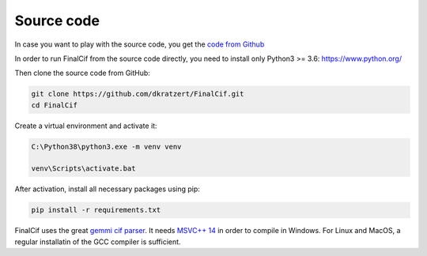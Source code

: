 
Source code
===========


In case you want to play with the source code, you get the `code from Github <https://github.com/dkratzert/FinalCif>`_

In order to run FinalCif from the source code directly, you need to install only Python3 >= 3.6:
https://www.python.org/

Then clone the source code from GitHub:

.. code-block::

   git clone https://github.com/dkratzert/FinalCif.git
   cd FinalCif

Create a virtual environment and activate it:

.. code-block::

    C:\Python38\python3.exe -m venv venv
    
    venv\Scripts\activate.bat    

After activation, install all necessary packages using pip:

.. code-block::

    pip install -r requirements.txt

FinalCif uses the great `gemmi cif parser <https://gemmi.readthedocs.io/en/latest/index.html>`_.
It needs `MSVC++ 14 <https://visualstudio.microsoft.com/de/vs/features/cplusplus>`_ in order to compile in Windows.
For Linux and MacOS, a regular installatin of the GCC compiler is sufficient.